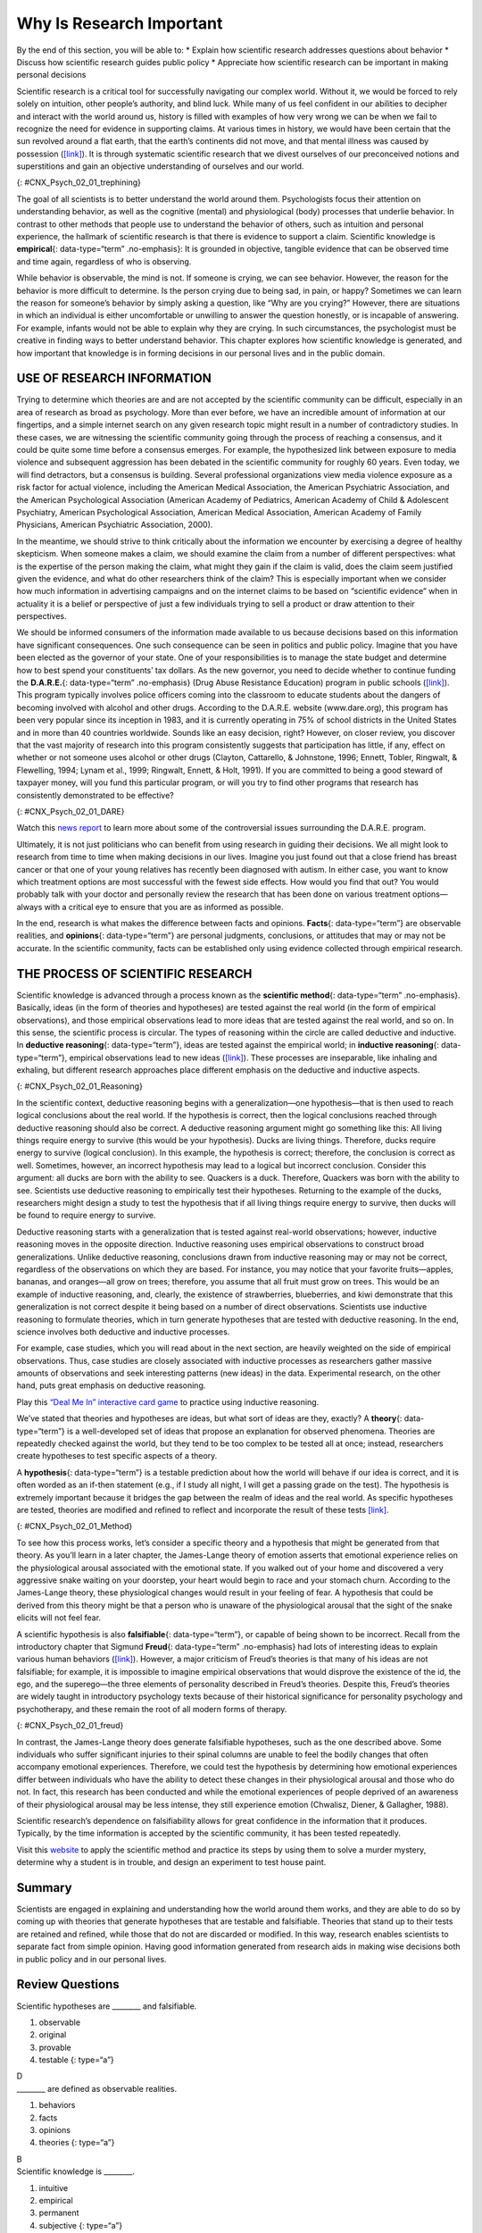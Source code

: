 ==========================
Why Is Research Important
==========================

.. container::

   By the end of this section, you will be able to: \* Explain how
   scientific research addresses questions about behavior \* Discuss how
   scientific research guides public policy \* Appreciate how scientific
   research can be important in making personal decisions

Scientific research is a critical tool for successfully navigating our
complex world. Without it, we would be forced to rely solely on
intuition, other people’s authority, and blind luck. While many of us
feel confident in our abilities to decipher and interact with the world
around us, history is filled with examples of how very wrong we can be
when we fail to recognize the need for evidence in supporting claims. At
various times in history, we would have been certain that the sun
revolved around a flat earth, that the earth’s continents did not move,
and that mental illness was caused by possession
(`[link] <#CNX_Psych_02_01_trephining>`__). It is through systematic
scientific research that we divest ourselves of our preconceived notions
and superstitions and gain an objective understanding of ourselves and
our world.

|A skull has a large hole bored through the forehead.|\ {:
#CNX_Psych_02_01_trephining}

The goal of all scientists is to better understand the world around
them. Psychologists focus their attention on understanding behavior, as
well as the cognitive (mental) and physiological (body) processes that
underlie behavior. In contrast to other methods that people use to
understand the behavior of others, such as intuition and personal
experience, the hallmark of scientific research is that there is
evidence to support a claim. Scientific knowledge is **empirical**\ {:
data-type=“term” .no-emphasis}: It is grounded in objective, tangible
evidence that can be observed time and time again, regardless of who is
observing.

While behavior is observable, the mind is not. If someone is crying, we
can see behavior. However, the reason for the behavior is more difficult
to determine. Is the person crying due to being sad, in pain, or happy?
Sometimes we can learn the reason for someone’s behavior by simply
asking a question, like “Why are you crying?” However, there are
situations in which an individual is either uncomfortable or unwilling
to answer the question honestly, or is incapable of answering. For
example, infants would not be able to explain why they are crying. In
such circumstances, the psychologist must be creative in finding ways to
better understand behavior. This chapter explores how scientific
knowledge is generated, and how important that knowledge is in forming
decisions in our personal lives and in the public domain.

USE OF RESEARCH INFORMATION
~~~~~~~~~~~~~~~~~~~~~~~~~~~

Trying to determine which theories are and are not accepted by the
scientific community can be difficult, especially in an area of research
as broad as psychology. More than ever before, we have an incredible
amount of information at our fingertips, and a simple internet search on
any given research topic might result in a number of contradictory
studies. In these cases, we are witnessing the scientific community
going through the process of reaching a consensus, and it could be quite
some time before a consensus emerges. For example, the hypothesized link
between exposure to media violence and subsequent aggression has been
debated in the scientific community for roughly 60 years. Even today, we
will find detractors, but a consensus is building. Several professional
organizations view media violence exposure as a risk factor for actual
violence, including the American Medical Association, the American
Psychiatric Association, and the American Psychological Association
(American Academy of Pediatrics, American Academy of Child & Adolescent
Psychiatry, American Psychological Association, American Medical
Association, American Academy of Family Physicians, American Psychiatric
Association, 2000).

In the meantime, we should strive to think critically about the
information we encounter by exercising a degree of healthy skepticism.
When someone makes a claim, we should examine the claim from a number of
different perspectives: what is the expertise of the person making the
claim, what might they gain if the claim is valid, does the claim seem
justified given the evidence, and what do other researchers think of the
claim? This is especially important when we consider how much
information in advertising campaigns and on the internet claims to be
based on “scientific evidence” when in actuality it is a belief or
perspective of just a few individuals trying to sell a product or draw
attention to their perspectives.

We should be informed consumers of the information made available to us
because decisions based on this information have significant
consequences. One such consequence can be seen in politics and public
policy. Imagine that you have been elected as the governor of your
state. One of your responsibilities is to manage the state budget and
determine how to best spend your constituents’ tax dollars. As the new
governor, you need to decide whether to continue funding the
**D.A.R.E.**\ {: data-type=“term” .no-emphasis} (Drug Abuse Resistance
Education) program in public schools
(`[link] <#CNX_Psych_02_01_DARE>`__). This program typically involves
police officers coming into the classroom to educate students about the
dangers of becoming involved with alcohol and other drugs. According to
the D.A.R.E. website (www.dare.org), this program has been very popular
since its inception in 1983, and it is currently operating in 75% of
school districts in the United States and in more than 40 countries
worldwide. Sounds like an easy decision, right? However, on closer
review, you discover that the vast majority of research into this
program consistently suggests that participation has little, if any,
effect on whether or not someone uses alcohol or other drugs (Clayton,
Cattarello, & Johnstone, 1996; Ennett, Tobler, Ringwalt, & Flewelling,
1994; Lynam et al., 1999; Ringwalt, Ennett, & Holt, 1991). If you are
committed to being a good steward of taxpayer money, will you fund this
particular program, or will you try to find other programs that research
has consistently demonstrated to be effective?

|A D.A.R.E. poster reads “D.A.R.E. to resist drugs and violence.”|\ {:
#CNX_Psych_02_01_DARE}

.. container:: psychology link-to-learning

   Watch this `news report <https://openstax.org/l/DAREwork>`__ to learn
   more about some of the controversial issues surrounding the D.A.R.E.
   program.

Ultimately, it is not just politicians who can benefit from using
research in guiding their decisions. We all might look to research from
time to time when making decisions in our lives. Imagine you just found
out that a close friend has breast cancer or that one of your young
relatives has recently been diagnosed with autism. In either case, you
want to know which treatment options are most successful with the fewest
side effects. How would you find that out? You would probably talk with
your doctor and personally review the research that has been done on
various treatment options—always with a critical eye to ensure that you
are as informed as possible.

In the end, research is what makes the difference between facts and
opinions. **Facts**\ {: data-type=“term”} are observable realities, and
**opinions**\ {: data-type=“term”} are personal judgments, conclusions,
or attitudes that may or may not be accurate. In the scientific
community, facts can be established only using evidence collected
through empirical research.

THE PROCESS OF SCIENTIFIC RESEARCH
~~~~~~~~~~~~~~~~~~~~~~~~~~~~~~~~~~

Scientific knowledge is advanced through a process known as the
**scientific method**\ {: data-type=“term” .no-emphasis}. Basically,
ideas (in the form of theories and hypotheses) are tested against the
real world (in the form of empirical observations), and those empirical
observations lead to more ideas that are tested against the real world,
and so on. In this sense, the scientific process is circular. The types
of reasoning within the circle are called deductive and inductive. In
**deductive reasoning**\ {: data-type=“term”}, ideas are tested against
the empirical world; in **inductive reasoning**\ {: data-type=“term”},
empirical observations lead to new ideas
(`[link] <#CNX_Psych_02_01_Reasoning>`__). These processes are
inseparable, like inhaling and exhaling, but different research
approaches place different emphasis on the deductive and inductive
aspects.

|A diagram has a box at the top labeled “hypothesis or general premise”
and a box at the bottom labeled “empirical observations.” On the left,
an arrow labeled “inductive reasoning” goes from the bottom to top box.
On the right, an arrow labeled “deductive reasoning” goes from the top
to the bottom box.|\ {: #CNX_Psych_02_01_Reasoning}

In the scientific context, deductive reasoning begins with a
generalization—one hypothesis—that is then used to reach logical
conclusions about the real world. If the hypothesis is correct, then the
logical conclusions reached through deductive reasoning should also be
correct. A deductive reasoning argument might go something like this:
All living things require energy to survive (this would be your
hypothesis). Ducks are living things. Therefore, ducks require energy to
survive (logical conclusion). In this example, the hypothesis is
correct; therefore, the conclusion is correct as well. Sometimes,
however, an incorrect hypothesis may lead to a logical but incorrect
conclusion. Consider this argument: all ducks are born with the ability
to see. Quackers is a duck. Therefore, Quackers was born with the
ability to see. Scientists use deductive reasoning to empirically test
their hypotheses. Returning to the example of the ducks, researchers
might design a study to test the hypothesis that if all living things
require energy to survive, then ducks will be found to require energy to
survive.

Deductive reasoning starts with a generalization that is tested against
real-world observations; however, inductive reasoning moves in the
opposite direction. Inductive reasoning uses empirical observations to
construct broad generalizations. Unlike deductive reasoning, conclusions
drawn from inductive reasoning may or may not be correct, regardless of
the observations on which they are based. For instance, you may notice
that your favorite fruits—apples, bananas, and oranges—all grow on
trees; therefore, you assume that all fruit must grow on trees. This
would be an example of inductive reasoning, and, clearly, the existence
of strawberries, blueberries, and kiwi demonstrate that this
generalization is not correct despite it being based on a number of
direct observations. Scientists use inductive reasoning to formulate
theories, which in turn generate hypotheses that are tested with
deductive reasoning. In the end, science involves both deductive and
inductive processes.

For example, case studies, which you will read about in the next
section, are heavily weighted on the side of empirical observations.
Thus, case studies are closely associated with inductive processes as
researchers gather massive amounts of observations and seek interesting
patterns (new ideas) in the data. Experimental research, on the other
hand, puts great emphasis on deductive reasoning.

.. container:: psychology link-to-learning

   Play this `“Deal Me In” interactive card
   game <http://openstax.org/l/dealmein>`__ to practice using inductive
   reasoning.

We’ve stated that theories and hypotheses are ideas, but what sort of
ideas are they, exactly? A **theory**\ {: data-type=“term”} is a
well-developed set of ideas that propose an explanation for observed
phenomena. Theories are repeatedly checked against the world, but they
tend to be too complex to be tested all at once; instead, researchers
create hypotheses to test specific aspects of a theory.

A **hypothesis**\ {: data-type=“term”} is a testable prediction about
how the world will behave if our idea is correct, and it is often worded
as an if-then statement (e.g., if I study all night, I will get a
passing grade on the test). The hypothesis is extremely important
because it bridges the gap between the realm of ideas and the real
world. As specific hypotheses are tested, theories are modified and
refined to reflect and incorporate the result of these tests
`[link] <#CNX_Psych_02_01_Method>`__.

|A diagram has four boxes: the top is labeled “theory,” the right is
labeled “hypothesis,” the bottom is labeled “research,” and the left is
labeled “observation.” Arrows flow in the direction from top to right to
bottom to left and back to the top, clockwise. The top right arrow is
labeled “use the hypothesis to form a theory,” the bottom right arrow is
labeled “design a study to test the hypothesis,” the bottom left arrow
is labeled “perform the research,” and the top left arrow is labeled
“create or modify the theory.”|\ {: #CNX_Psych_02_01_Method}

To see how this process works, let’s consider a specific theory and a
hypothesis that might be generated from that theory. As you’ll learn in
a later chapter, the James-Lange theory of emotion asserts that
emotional experience relies on the physiological arousal associated with
the emotional state. If you walked out of your home and discovered a
very aggressive snake waiting on your doorstep, your heart would begin
to race and your stomach churn. According to the James-Lange theory,
these physiological changes would result in your feeling of fear. A
hypothesis that could be derived from this theory might be that a person
who is unaware of the physiological arousal that the sight of the snake
elicits will not feel fear.

A scientific hypothesis is also **falsifiable**\ {: data-type=“term”},
or capable of being shown to be incorrect. Recall from the introductory
chapter that Sigmund **Freud**\ {: data-type=“term” .no-emphasis} had
lots of interesting ideas to explain various human behaviors
(`[link] <#CNX_Psych_02_01_freud>`__). However, a major criticism of
Freud’s theories is that many of his ideas are not falsifiable; for
example, it is impossible to imagine empirical observations that would
disprove the existence of the id, the ego, and the superego—the three
elements of personality described in Freud’s theories. Despite this,
Freud’s theories are widely taught in introductory psychology texts
because of their historical significance for personality psychology and
psychotherapy, and these remain the root of all modern forms of therapy.

|(a)A photograph shows Freud holding a cigar. (b) The mind’s conscious
and unconscious states are illustrated as an iceberg floating in water.
Beneath the water’s surface in the “unconscious” area are the id, ego,
and superego. The area just below the water’s surface is labeled
“preconscious.” The area above the water’s surface is labeled
“conscious.”|\ {: #CNX_Psych_02_01_freud}

In contrast, the James-Lange theory does generate falsifiable
hypotheses, such as the one described above. Some individuals who suffer
significant injuries to their spinal columns are unable to feel the
bodily changes that often accompany emotional experiences. Therefore, we
could test the hypothesis by determining how emotional experiences
differ between individuals who have the ability to detect these changes
in their physiological arousal and those who do not. In fact, this
research has been conducted and while the emotional experiences of
people deprived of an awareness of their physiological arousal may be
less intense, they still experience emotion (Chwalisz, Diener, &
Gallagher, 1988).

Scientific research’s dependence on falsifiability allows for great
confidence in the information that it produces. Typically, by the time
information is accepted by the scientific community, it has been tested
repeatedly.

.. container:: psychology link-to-learning

   Visit this `website <http://openstax.org/l/mmystery>`__ to apply the
   scientific method and practice its steps by using them to solve a
   murder mystery, determine why a student is in trouble, and design an
   experiment to test house paint.

Summary
~~~~~~~

Scientists are engaged in explaining and understanding how the world
around them works, and they are able to do so by coming up with theories
that generate hypotheses that are testable and falsifiable. Theories
that stand up to their tests are retained and refined, while those that
do not are discarded or modified. In this way, research enables
scientists to separate fact from simple opinion. Having good information
generated from research aids in making wise decisions both in public
policy and in our personal lives.

Review Questions
~~~~~~~~~~~~~~~~

.. container::

   .. container::

      Scientific hypotheses are \_______\_ and falsifiable.

      1. observable
      2. original
      3. provable
      4. testable {: type=“a”}

   .. container::

      D

.. container::

   .. container::

      \_______\_ are defined as observable realities.

      1. behaviors
      2. facts
      3. opinions
      4. theories {: type=“a”}

   .. container::

      B

.. container::

   .. container::

      Scientific knowledge is \________.

      1. intuitive
      2. empirical
      3. permanent
      4. subjective {: type=“a”}

   .. container::

      B

.. container::

   .. container::

      A major criticism of Freud’s early theories involves the fact that
      his theories \________.

      1. were too limited in scope
      2. were too outrageous
      3. were too broad
      4. were not testable {: type=“a”}

   .. container::
      :name: eip-idp50880816

      D

Critical Thinking Questions
~~~~~~~~~~~~~~~~~~~~~~~~~~~

.. container::

   .. container::

      In this section, the D.A.R.E. program was described as an
      incredibly popular program in schools across the United States
      despite the fact that research consistently suggests that this
      program is largely ineffective. How might one explain this
      discrepancy?

   .. container::

      There is probably tremendous political pressure to appear to be
      hard on drugs. Therefore, even though D.A.R.E. might be
      ineffective, it is a well-known program with which voters are
      familiar.

.. container::

   .. container::

      The scientific method is often described as self-correcting and
      cyclical. Briefly describe your understanding of the scientific
      method with regard to these concepts.

   .. container::

      This cyclical, self-correcting process is primarily a function of
      the empirical nature of science. Theories are generated as
      explanations of real-world phenomena. From theories, specific
      hypotheses are developed and tested. As a function of this
      testing, theories will be revisited and modified or refined to
      generate new hypotheses that are again tested. This cyclical
      process ultimately allows for more and more precise (and
      presumably accurate) information to be collected.

Personal Application Questions
~~~~~~~~~~~~~~~~~~~~~~~~~~~~~~

.. container::

   .. container::

      Healthcare professionals cite an enormous number of health
      problems related to obesity, and many people have an
      understandable desire to attain a healthy weight. There are many
      diet programs, services, and products on the market to aid those
      who wish to lose weight. If a close friend was considering
      purchasing or participating in one of these products, programs, or
      services, how would you make sure your friend was fully aware of
      the potential consequences of this decision? What sort of
      information would you want to review before making such an
      investment or lifestyle change yourself?

.. container::

   .. rubric:: Glossary
      :name: glossary

   {: data-type=“glossary-title”}

   deductive reasoning
      results are predicted based on a general premise ^
   empirical
      grounded in objective, tangible evidence that can be observed time
      and time again, regardless of who is observing ^
   fact
      objective and verifiable observation, established using evidence
      collected through empirical research ^
   falsifiable
      able to be disproven by experimental results ^
   hypothesis
      (plural: hypotheses) tentative and testable statement about the
      relationship between two or more variables ^
   inductive reasoning
      conclusions are drawn from observations ^
   opinion
      personal judgments, conclusions, or attitudes that may or may not
      be accurate ^
   theory
      well-developed set of ideas that propose an explanation for
      observed phenomena

.. |A skull has a large hole bored through the forehead.| image:: ../resources/CNX_Psych_02_01_trephining.jpg
.. |A D.A.R.E. poster reads “D.A.R.E. to resist drugs and violence.”| image:: ../resources/CNX_Psych_02_01_DARE.jpg
.. |A diagram has a box at the top labeled “hypothesis or general premise” and a box at the bottom labeled “empirical observations.” On the left, an arrow labeled “inductive reasoning” goes from the bottom to top box. On the right, an arrow labeled “deductive reasoning” goes from the top to the bottom box.| image:: ../resources/CNX_Psych_02_01_Reasoning.jpg
.. |A diagram has four boxes: the top is labeled “theory,” the right is labeled “hypothesis,” the bottom is labeled “research,” and the left is labeled “observation.” Arrows flow in the direction from top to right to bottom to left and back to the top, clockwise. The top right arrow is labeled “use the hypothesis to form a theory,” the bottom right arrow is labeled “design a study to test the hypothesis,” the bottom left arrow is labeled “perform the research,” and the top left arrow is labeled “create or modify the theory.”| image:: ../resources/CNX_Psych_02_01_Method.jpg
.. |(a)A photograph shows Freud holding a cigar. (b) The mind’s conscious and unconscious states are illustrated as an iceberg floating in water. Beneath the water’s surface in the “unconscious” area are the id, ego, and superego. The area just below the water’s surface is labeled “preconscious.” The area above the water’s surface is labeled “conscious.”| image:: ../resources/CNX_Psych_02_01_freud.jpg
